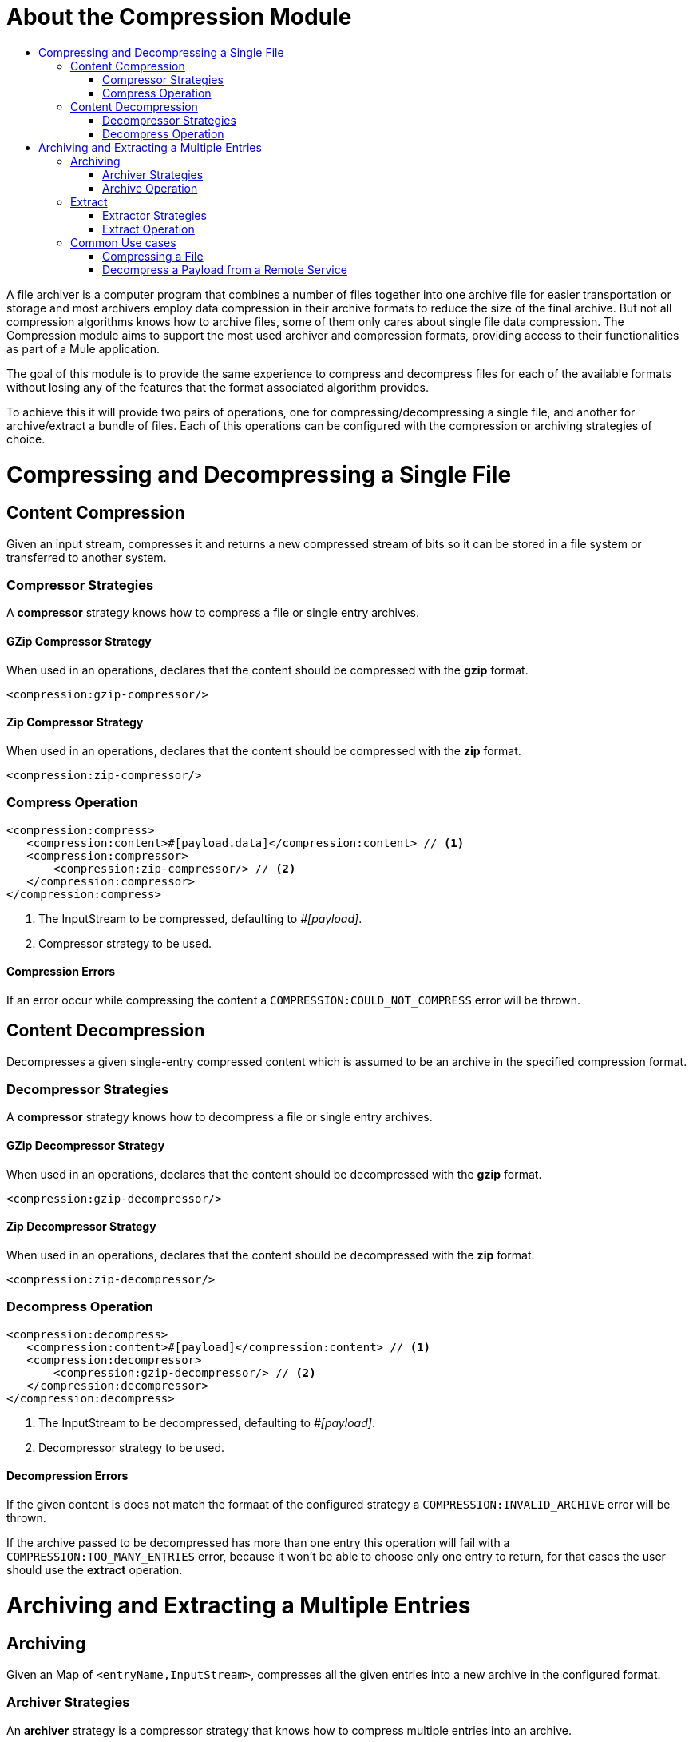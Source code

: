= About the Compression Module
:keywords: compression, module, zip, gzip, tar, archive, compress, extract, unzip
:toc:
:toc-title:

A file archiver is a computer program that combines a number of files together into one archive file  for easier transportation or storage and most archivers employ data compression in their archive formats to reduce the size of the final archive. But not all compression algorithms knows how to archive files, some of them only cares about single file data compression.
The Compression module aims to support the most used archiver and compression formats, providing access to their functionalities as part of a Mule application.

The goal of this module is to provide the same experience to compress and decompress files for each of the available formats without losing any of the features that the format associated algorithm provides.

To achieve this it will provide two pairs of operations, one for compressing/decompressing a single file, and another for archive/extract a bundle of files. Each of this operations can be configured with the compression or archiving strategies of choice.


= Compressing and Decompressing a Single File

== Content Compression

Given an input stream, compresses it and returns a new compressed stream of bits so it can be stored in a file system or transferred to another system.

=== Compressor Strategies

A *compressor* strategy knows how to compress a file or single entry archives.

==== GZip Compressor Strategy

When used in an operations, declares that the content should be compressed with the *gzip* format.

[source, xml, linenums]
----
<compression:gzip-compressor/>
----

==== Zip Compressor Strategy

When used in an operations, declares that the content should be compressed with the *zip* format.

[source, xml, linenums]
----
<compression:zip-compressor/>
----

=== Compress Operation

[source, xml, linenums]
----
<compression:compress>
   <compression:content>#[payload.data]</compression:content> // <1>
   <compression:compressor>
       <compression:zip-compressor/> // <2>
   </compression:compressor>
</compression:compress>
----


<1> The InputStream to be compressed, defaulting to _#[payload]_.

<2> Compressor strategy to be used.

==== Compression Errors

If an error occur while compressing the content a `COMPRESSION:COULD_NOT_COMPRESS` error will be thrown.



== Content Decompression

Decompresses a given single-entry compressed content which is assumed to be an archive in the specified compression format.

=== Decompressor Strategies

A *compressor* strategy knows how to decompress a file or single entry archives.

==== GZip Decompressor Strategy

When used in an operations, declares that the content should be decompressed with the *gzip* format.

[source, xml, linenums]
----
<compression:gzip-decompressor/>
----

==== Zip Decompressor Strategy

When used in an operations, declares that the content should be decompressed with the *zip* format.

[source, xml, linenums]
----
<compression:zip-decompressor/>
----

=== Decompress Operation

[source, xml, linenums]
----
<compression:decompress>
   <compression:content>#[payload]</compression:content> // <1>
   <compression:decompressor>
       <compression:gzip-decompressor/> // <2>
   </compression:decompressor>
</compression:decompress>
----


<1> The InputStream to be decompressed, defaulting to _#[payload]_.
<2> Decompressor strategy to be used.

==== Decompression Errors

If the given content is does not match the formaat of the configured strategy a `COMPRESSION:INVALID_ARCHIVE` error will be thrown.

If the archive passed to be decompressed has more than one entry this operation will fail with a `COMPRESSION:TOO_MANY_ENTRIES` error, because it won't be able to choose only one entry to return, for that cases the user should use the *extract* operation.






= Archiving and Extracting a Multiple Entries

== Archiving

Given an Map of `<entryName,InputStream>`, compresses all the given entries into a new archive in the configured format.

=== Archiver Strategies

An *archiver* strategy is a compressor strategy that knows how to compress multiple entries into an archive.

==== Zip Archiver Strategy

When used in an operations, declares that the content should be compressed with the *zip* format.

[source, xml, linenums]
----
<compression:zip-archiver/>
----

=== Archive Operation

Receives a map declaring the entries to be compressed and their values, then, each entry passed to this operation will be placed inside the compressed archive with the name provided by the user.

[source, xml, linenums]
----
<compression:archive>
   <compression:entries> // <1>
    #[
       {
         summary.pdf: vars.summary,
         'details/result_001.pdf': vars.file1
         'details/result_002.pdf': vars.file2
       }
     ]
   </compression:entries>
   <compression:archiver>
       <compression:zip-archiver/> // <2>
   </compression:archiver>
</compression:archive>
----

<1> A DataWeave script defining each name of the entry to be compressed as key, and the content of that entry as value.
<2> The archiver strategy to be used.

The resulting archive will contain *three entries* one named "summary.pdf" at root level and another two called "result_001.pdf", "result_002.pdf" inside a directory called "details":

[source]
----
+- content.zip
|  \- summary.pdf
|  \+ details
   |  \- result_001.pdf
   |  \- result_002.pdf

----

As you can see in the example, *the slash "/" in the name of an entry indicates directory separation*, so all names will be introspected to create dirs inside the archive.

==== Archiving Errors

If a problem occur while compressing the content a `COMPRESSION:OULD_NOT_COMPRESS` error will be thrown.






== Extract

Decompresses a given content that represents archive in some compression format.

=== Extractor Strategies

An *extractor* strategy can decompress an archive with multiple entries that is compressed in some particular format.

==== Zip Strategy

When used in an operations, declares that the content should be extracted with the *zip* format.

[source, xml, linenums]
----
<compression:zip-archiver/>
----

=== Extract Operation

[source, xml, linenums]
----
<compression:extract>
    <compression:compressed>#[vars.archive]</compression:compressed> // <1>
    <compression:extractor>
        <compression:zip-extractor/> // <2>
    </compression:extractor>
</compression:extract>
----


<1> The compressed content to be extracted, defaulting to `#[payload]`.
<2> The entries of this archive will be returned as an object and each of them will be accessible by it's name. E.g. if an archive with three entries with the following structure is decompressed:

[source]
----
+- Archive
|  \- summary.pdf
|  \+ details
   |  \- result_001.pdf
   |  \- result_002.pdf
----

Accessing the entries once the content is extract would be: `payload['summary.pdf']` or `payload.details['result_001.pdf']`

==== Extractor Errors

If the given content is not in the configured format an `COMPRESSION:INVALID_ARCHIVE` error will be throw. For other errors while compressing the operation will throw a `COMPRESSION:COULD_NOT_DECOMPRESS` error.


== Common Use cases

=== Compressing a File

Read a file, compress it and save it.
[source, xml, linenums]
----
<file:read path="file.txt"/>
<compression:compress>
   <compression:compressor>
       <compression:gzip-compressor/>
   </compression:compressor>
</compression:compress>
<file:write path="file-txt.gz"/>
----


=== Decompress a Payload from a Remote Service

Calls a server that returns a zip file as result and decompress it.

[source, xml, linenums]
----
<wsc:consume config="ZipServiceConfig" operation="returnsZip"/>
<compression:decompress>
   <compression:content>
      #[payload.body.zipContent]
   </compression:content>
   <compression:decompressor>
       <compression:zip-decompressor/>
   </compression:decompressor>
</compression:decompress>
----
